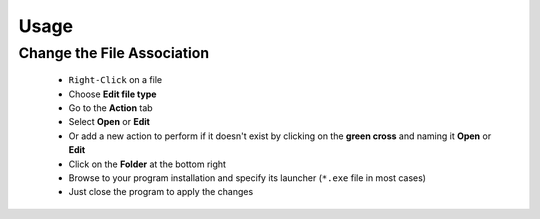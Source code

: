 Usage
=====

Change the File Association
---------------------------
    
    * ``Right-Click`` on a file
    
    * Choose **Edit file type**
    
    * Go to the **Action** tab
    
    * Select **Open** or **Edit**
    
    * Or add a new action to perform if it doesn't exist by clicking on the **green cross** and naming it **Open** or **Edit** 
    
    * Click on the **Folder** at the bottom right
    
    * Browse to your program installation and specify its launcher (``*.exe`` file in most cases)
    
    * Just close the program to apply the changes